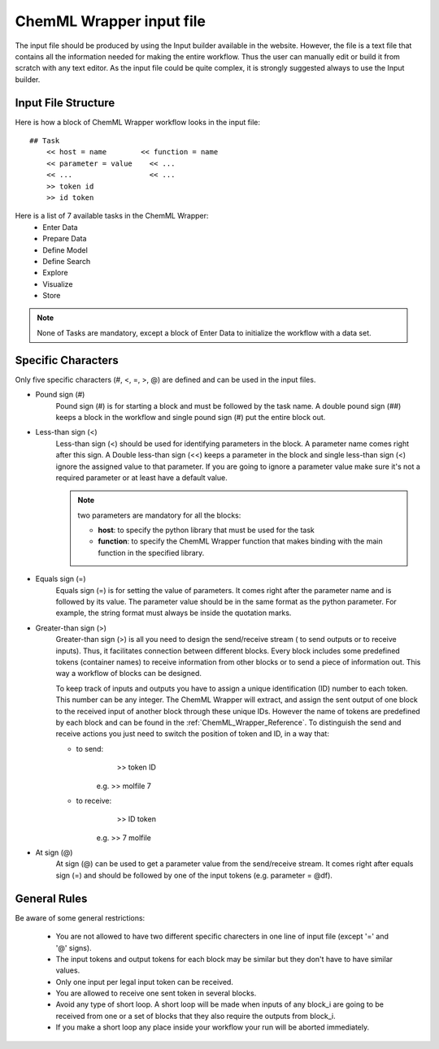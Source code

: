 =============================
ChemML Wrapper input file
=============================

The input file should be produced by using the Input builder available in the website. However, the file is a text file
that contains all the information needed for making the entire workflow. Thus the user can manually edit or build it from
scratch with any text editor. As the input file could be quite complex, it is strongly suggested always to use the Input builder.

----
=======================================================
Input File Structure
=======================================================

Here is how a block of ChemML Wrapper workflow looks in the input file::

    ## Task
        << host = name        << function = name
        << parameter = value    << ...
        << ...                  << ...
        >> token id
        >> id token

Here is a list of 7 available tasks in the ChemML Wrapper:
    - Enter Data
    - Prepare Data
    - Define Model
    - Define Search
    - Explore
    - Visualize
    - Store


.. note:: None of Tasks are mandatory, except a block of Enter Data to initialize the workflow with a data set.

----
=======================================================
Specific Characters
=======================================================

Only five specific characters (#, <, =, >, @) are defined and can be used in the input files.

- Pound sign (#)
    Pound sign (#) is for starting a block and must be followed by the task name. A double pound sign (##) keeps a block
    in the workflow and single pound sign (#) put the entire block out.

- Less-than sign (<)
    Less-than sign (<) should be used for identifying parameters in the block. A parameter name comes right after this sign.
    A Double less-than sign (<<) keeps a parameter in the block and single less-than sign (<) ignore the assigned value to that
    parameter. If you are going to ignore a parameter value make sure it's not a required  parameter or at least have a default
    value.

    .. note:: two parameters are mandatory for all the blocks:

                - **host**: to specify the python library that must be used for the task
                - **function**: to specify the ChemML Wrapper function that makes binding with the main function in the specified library.
- Equals sign (=)
    Equals sign (=) is for setting the value of parameters. It comes right after the parameter name and is followed by its
    value. The parameter value should be in the same format as the python parameter. For example, the string format must always
    be inside the quotation marks.

- Greater-than sign (>)
    Greater-than sign (>) is all you need to design the send/receive stream ( to send outputs or to receive inputs). Thus, it facilitates connection
    between different blocks. Every block includes some predefined tokens (container names) to receive information from other
    blocks or to send a piece of information out. This way a workflow of blocks can be designed.

    To keep track of inputs and outputs you have to assign a unique identification (ID) number to each token. This number
    can be any integer. The ChemML Wrapper will extract, and assign the sent output of one block to the received input
    of another block through these unique IDs. However the name of tokens are predefined by each block and can be found
    in the :ref:`ChemML_Wrapper_Reference`. To distinguish the send and receive actions you just need to switch the position of token
    and ID, in a way that:

    - to send:
                    >> token  ID
            e.g.    >> molfile 7

    - to receive:
                    >> ID token
            e.g.    >> 7 molfile

- At sign (@)
    At sign (@) can be used to get a parameter value from the send/receive stream. It comes right after equals sign (=)
    and should be followed by one of the input tokens (e.g. parameter = @df).

----
=======================================================
General Rules
=======================================================
Be aware of some general restrictions:

    - You are not allowed to have two different specific charecters in one line of input file (except '=' and '@' signs).
    - The input tokens and output tokens for each block may be similar but they don't have to have similar values.
    - Only one input per legal input token can be received.
    - You are allowed to receive one sent token in several blocks.
    - Avoid any type of short loop. A short loop will be made when inputs of any block_i are going to be received from one or a set of blocks that they also require the outputs from block_i.
    - If you make a short loop any place inside your workflow your run will be aborted immediately.